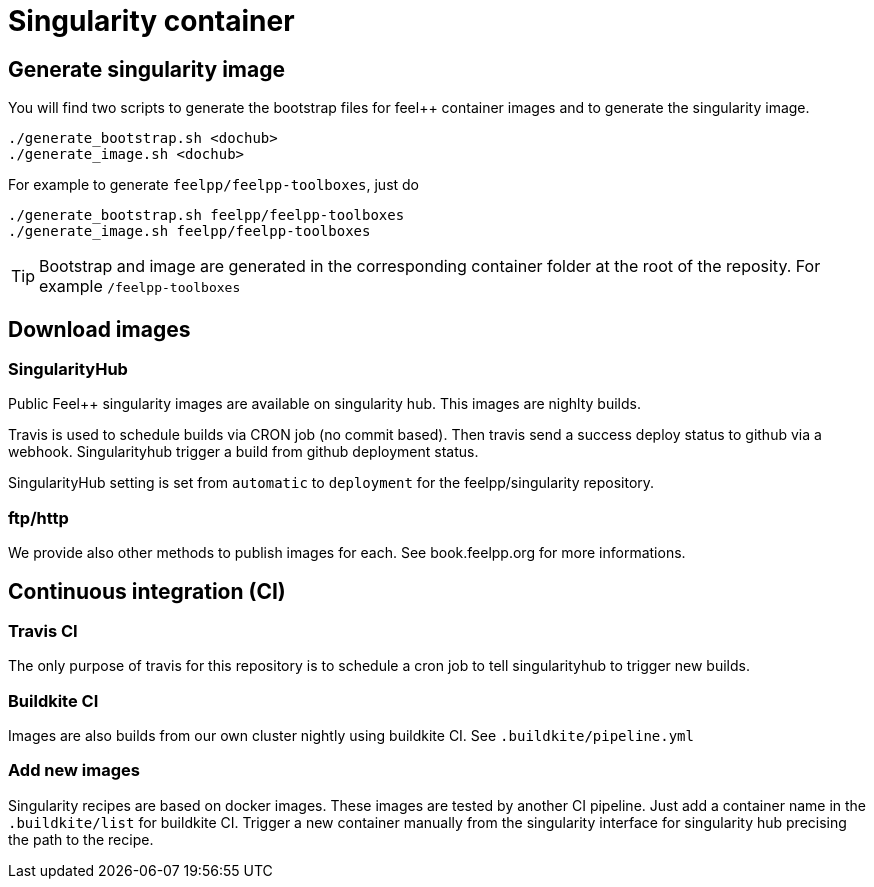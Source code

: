= Singularity container

== Generate singularity image

:INFO: SINGULARITY VERSION: >= 2.4

You will find two scripts to generate the bootstrap files for feel++ container
images and to generate the singularity image.

```
./generate_bootstrap.sh <dochub>
./generate_image.sh <dochub>
```

For example to generate `feelpp/feelpp-toolboxes`, just do

```
./generate_bootstrap.sh feelpp/feelpp-toolboxes
./generate_image.sh feelpp/feelpp-toolboxes
```

TIP: Bootstrap and image are generated in the corresponding container folder at
the root of the reposity. For example `/feelpp-toolboxes`

== Download images

=== SingularityHub

Public Feel++ singularity images are available on singularity hub.
This images are nighlty builds.

Travis is used to schedule builds via CRON job (no commit based).
Then travis send a success deploy status to github via a webhook.
Singularityhub trigger a build from github deployment status.

SingularityHub setting is set from `automatic` to `deployment` for
the feelpp/singularity repository.

=== ftp/http

We provide also other methods to publish images for each. See
book.feelpp.org for more informations.


== Continuous integration (CI)

=== Travis CI

The only purpose of travis for this repository is to schedule a
cron job to tell singularityhub to trigger new builds.

=== Buildkite CI

Images are also builds from our own cluster nightly using buildkite CI.
See `.buildkite/pipeline.yml`


=== Add new images

Singularity recipes are based on docker images. These images are tested
by another CI pipeline.
Just add a container name in the `.buildkite/list` for buildkite CI.
Trigger a new container manually from the singularity interface for
singularity hub precising the path to the recipe.
